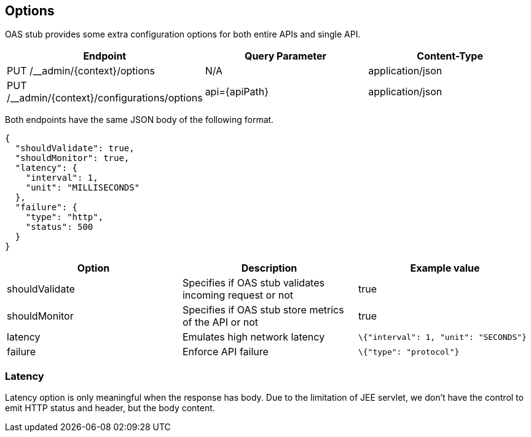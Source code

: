 [#options]
== Options

OAS stub provides some extra configuration options for both
entire APIs and single API.

[cols="1,1,1"]
|===
| Endpoint                                       | Query Parameter | Content-Type

| PUT /__admin/\{context}/options                | N/A             | application/json
| PUT /__admin/\{context}/configurations/options | api=\{apiPath}  | application/json
|===

Both endpoints have the same JSON body of the following format.

[source, json]
----
{
  "shouldValidate": true,
  "shouldMonitor": true,
  "latency": {
    "interval": 1,
    "unit": "MILLISECONDS"
  },
  "failure": {
    "type": "http",
    "status": 500
  }
}
----

[cols="1,1,1"]
|===
| Option | Description | Example value

| shouldValidate | Specifies if OAS stub validates incoming request or not | true
| shouldMonitor | Specifies if OAS stub store metrics of the API or not | true
| latency | Emulates high network latency | `\{"interval": 1, "unit": "SECONDS"}`
| failure | Enforce API failure | `\{"type": "protocol"}`
|===

=== Latency

Latency option is only meaningful when the response has body.
Due to the limitation of JEE servlet, we don't have the control
to emit HTTP status and header, but the body content.
